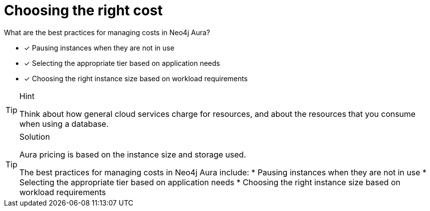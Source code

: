 [.question]
= Choosing the right cost


What are the best practices for managing costs in Neo4j Aura?


* [x] Pausing instances when they are not in use
* [x] Selecting the appropriate tier based on application needs
* [x] Choosing the right instance size based on workload requirements

[TIP,role=hint]
.Hint
====
Think about how general cloud services charge for resources, and about the resources that you consume when using a database.
====

[TIP,role=solution]
.Solution
====
Aura pricing is based on the instance size and storage used. 

The best practices for managing costs in Neo4j Aura include:
* Pausing instances when they are not in use
* Selecting the appropriate tier based on application needs
* Choosing the right instance size based on workload requirements
====
